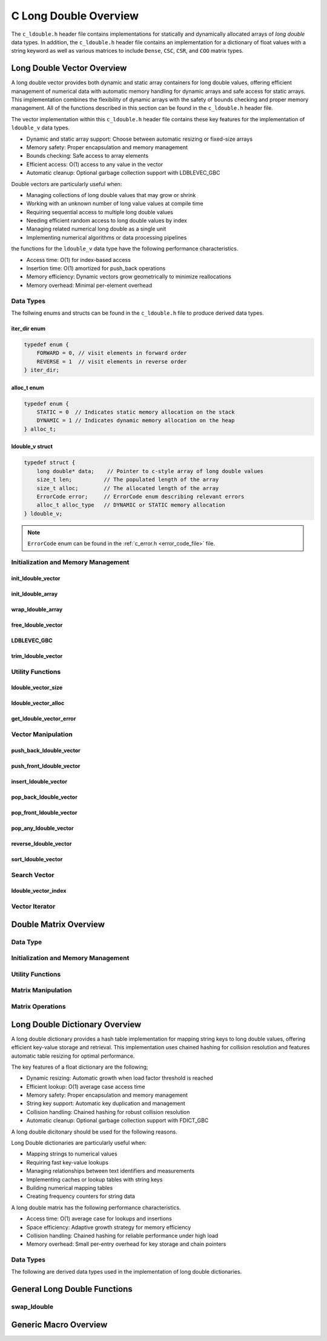 .. _ldouble_vector_file:

**********************
C Long Double Overview 
**********************
The ``c_ldouble.h`` header file contains implementations for statically 
and dynamically allocated arrays of `long double` data types.  In addition, the 
``c_ldouble.h`` header file contains an implementation for a dictionary of 
float values with a string keyword as well as various matrices to include 
``Dense``, ``CSC``, ``CSR``, and ``COO`` matrix types.


Long Double Vector Overview
===========================

A long double vector provides both dynamic and static array containers for long double values, offering
efficient management of numerical data with automatic memory handling for dynamic arrays
and safe access for static arrays. This implementation combines the flexibility of dynamic
arrays with the safety of bounds checking and proper memory management.  All of the functions 
described in this section can be found in the ``c_ldouble.h`` header file.

The vector implementation within this ``c_ldouble.h`` header file contains these 
key features for the implementation of ``ldouble_v`` data types.

* Dynamic and static array support: Choose between automatic resizing or fixed-size arrays
* Memory safety: Proper encapsulation and memory management
* Bounds checking: Safe access to array elements
* Efficient access: O(1) access to any value in the vector
* Automatic cleanup: Optional garbage collection support with LDBLEVEC_GBC

Double vectors are particularly useful when:

* Managing collections of long double values that may grow or shrink
* Working with an unknown number of long value values at compile time
* Requiring sequential access to multiple long double values
* Needing efficient random access to long double values by index
* Managing related numerical long double as a single unit
* Implementing numerical algorithms or data processing pipelines

the functions for the ``ldouble_v`` data type have the following performance 
characteristics.

* Access time: O(1) for index-based access
* Insertion time: O(1) amortized for push_back operations
* Memory efficiency: Dynamic vectors grow geometrically to minimize reallocations
* Memory overhead: Minimal per-element overhead

Data Types
----------

The follwing enums and structs can be found in the ``c_ldouble.h`` file to produce 
derived data types.

iter_dir enum 
~~~~~~~~~~~~~

.. code:: c

   typedef enum {
       FORWARD = 0, // visit elements in forward order 
       REVERSE = 1  // visit elements in reverse order 
   } iter_dir;

alloc_t enum 
~~~~~~~~~~~~

.. code:: c

   typedef enum {
       STATIC = 0  // Indicates static memory allocation on the stack 
       DYNAMIC = 1 // Indicates dynamic memory allocation on the heap 
   } alloc_t;

ldouble_v struct 
~~~~~~~~~~~~~~~~

.. code:: c

   typedef struct {
       long double* data;    // Pointer to c-style array of long double values
       size_t len;          // The populated length of the array 
       size_t alloc;        // The allocated length of the array 
       ErrorCode error;     // ErrorCode enum describing relevant errors 
       alloc_t alloc_type   // DYNAMIC or STATIC memory allocation
   } ldouble_v;

.. note:: ``ErrorCode`` enum can be found in the :ref:`c_error.h <error_code_file>` file.

Initialization and Memory Management
------------------------------------

init_ldouble_vector 
~~~~~~~~~~~~~~~~~~~

.. doxygenfunction:: init_ldouble_vector 
   :project: csalt

init_ldouble_array 
~~~~~~~~~~~~~~~~~~

.. doxygendefine:: init_ldouble_array
   :project: csalt

wrap_ldouble_array 
~~~~~~~~~~~~~~~~~~

.. doxygenfunction:: wrap_ldouble_array
   :project: csalt

free_ldouble_vector
~~~~~~~~~~~~~~~~~~~

.. doxygenfunction:: free_ldouble_vector
   :project: csalt

LDBLEVEC_GBC 
~~~~~~~~~~~~

.. doxygendefine:: LDBLEVEC_GBC
   :project: csalt

trim_ldouble_vector
~~~~~~~~~~~~~~~~~~~

.. doxygenfunction:: trim_ldouble_vector
   :project: csalt

Utility Functions 
-----------------

ldouble_vector_size 
~~~~~~~~~~~~~~~~~~~

.. doxygenfunction:: ldouble_vector_size
   :project: csalt

ldouble_vector_alloc 
~~~~~~~~~~~~~~~~~~~~

.. doxygenfunction:: ldouble_vector_alloc
   :project: csalt

get_ldouble_vector_error
~~~~~~~~~~~~~~~~~~~~~~~~

.. doxygenfunction:: get_ldouble_vector_error
   :project: csalt

Vector Manipulation 
-------------------

push_back_ldouble_vector 
~~~~~~~~~~~~~~~~~~~~~~~~

.. doxygenfunction:: push_back_ldouble_vector
   :project: csalt

push_front_ldouble_vector 
~~~~~~~~~~~~~~~~~~~~~~~~~

.. doxygenfunction:: push_front_ldouble_vector
   :project: csalt

insert_ldouble_vector 
~~~~~~~~~~~~~~~~~~~~~

.. doxygenfunction:: insert_ldouble_vector
   :project: csalt

pop_back_ldouble_vector 
~~~~~~~~~~~~~~~~~~~~~~~

.. doxygenfunction:: pop_back_ldouble_vector
   :project: csalt

pop_front_ldouble_vector 
~~~~~~~~~~~~~~~~~~~~~~~~

.. doxygenfunction:: pop_front_ldouble_vector
   :project: csalt

pop_any_ldouble_vector 
~~~~~~~~~~~~~~~~~~~~~~

.. doxygenfunction:: pop_any_ldouble_vector
   :project: csalt

reverse_ldouble_vector
~~~~~~~~~~~~~~~~~~~~~~

.. doxygenfunction:: reverse_ldouble_vector
   :project: csalt

sort_ldouble_vector
~~~~~~~~~~~~~~~~~~~

.. doxygenfunction:: sort_ldouble_vector
   :project: csalt

Search Vector 
-------------

ldouble_vector_index 
~~~~~~~~~~~~~~~~~~~~

.. doxygenfunction:: ldouble_vector_index
   :project: csalt

Vector Iterator 
---------------

Double Matrix Overview 
======================

Data Type 
---------

Initialization and Memory Management 
------------------------------------

Utility Functions 
-----------------

Matrix Manipulation 
-------------------

Matrix Operations 
-----------------

Long Double Dictionary Overview
===============================

A long double dictionary provides a hash table implementation for mapping string keys to long double values, 
offering efficient key-value storage and retrieval. This implementation uses chained hashing for 
collision resolution and features automatic table resizing for optimal performance.

The key features of a float dictionary are the following;

* Dynamic resizing: Automatic growth when load factor threshold is reached
* Efficient lookup: O(1) average case access time
* Memory safety: Proper encapsulation and memory management
* String key support: Automatic key duplication and management
* Collision handling: Chained hashing for robust collision resolution
* Automatic cleanup: Optional garbage collection support with FDICT_GBC

A long double dicitonary should be used for the following reasons.

Long Double dictionaries are particularly useful when:

* Mapping strings to numerical values
* Requiring fast key-value lookups
* Managing relationships between text identifiers and measurements
* Implementing caches or lookup tables with string keys
* Building numerical mapping tables
* Creating frequency counters for string data

A long double matrix has the following performance characteristics.

* Access time: O(1) average case for lookups and insertions
* Space efficiency: Adaptive growth strategy for memory efficiency
* Collision handling: Chained hashing for reliable performance under high load
* Memory overhead: Small per-entry overhead for key storage and chain pointers

Data Types
----------

The following are derived data types used in the implementation of long double dictionaries.

General Long Double Functions 
=============================

swap_ldouble 
------------

.. doxygenfunction:: swap_ldouble
   :project: csalt

Generic Macro Overview
======================



